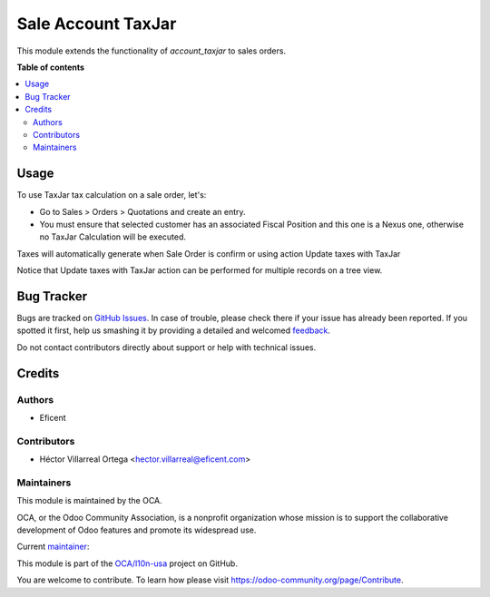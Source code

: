 ===================
Sale Account TaxJar
===================

.. !!!!!!!!!!!!!!!!!!!!!!!!!!!!!!!!!!!!!!!!!!!!!!!!!!!!
   !! This file is generated by oca-gen-addon-readme !!
   !! changes will be overwritten.                   !!
   !!!!!!!!!!!!!!!!!!!!!!!!!!!!!!!!!!!!!!!!!!!!!!!!!!!!

.. |badge1| image:: https://img.shields.io/badge/licence-AGPL--3-blue.png
    :target: http://www.gnu.org/licenses/agpl-3.0-standalone.html
    :alt: License: AGPL-3
.. |badge2| image:: https://img.shields.io/badge/github-OCA%2Fl10n--usa-lightgray.png?logo=github
    :target: https://github.com/OCA/l10n-usa/tree/12.0/sale_account_taxjar
    :alt: OCA/l10n-usa
.. |badge3| image:: https://img.shields.io/badge/weblate-Translate%20me-F47D42.png
    :target: https://translation.odoo-community.org/projects/l10n-usa-12-0/l10n-usa-12-0-sale_account_taxjar
    :alt: Translate me on Weblate
.. |badge4| image:: https://img.shields.io/badge/runbot-Try%20me-875A7B.png
    :target: https://runbot.odoo-community.org/runbot/203/12.0
    :alt: Try me on Runbot

|badge1| |badge2| |badge3| |badge4| 

This module extends the functionality of `account_taxjar` to sales orders.

**Table of contents**

.. contents::
   :local:

Usage
=====

To use TaxJar tax calculation on a sale order, let's:

* Go to Sales > Orders > Quotations and create an entry.

* You must ensure that selected customer has an associated Fiscal Position
  and this one is a Nexus one, otherwise no TaxJar Calculation will be
  executed.


Taxes will automatically generate when Sale Order is confirm or using action
Update taxes with TaxJar

Notice that Update taxes with TaxJar action can be performed for multiple
records on a tree view.

.. image:: https://raw.githubusercontent.com/OCA/l10n-usa/12.0/sale_account_taxjar/static/img/taxjar_sale_order.png
   :width: 80 %
   :align: center

Bug Tracker
===========

Bugs are tracked on `GitHub Issues <https://github.com/OCA/l10n-usa/issues>`_.
In case of trouble, please check there if your issue has already been reported.
If you spotted it first, help us smashing it by providing a detailed and welcomed
`feedback <https://github.com/OCA/l10n-usa/issues/new?body=module:%20sale_account_taxjar%0Aversion:%2012.0%0A%0A**Steps%20to%20reproduce**%0A-%20...%0A%0A**Current%20behavior**%0A%0A**Expected%20behavior**>`_.

Do not contact contributors directly about support or help with technical issues.

Credits
=======

Authors
~~~~~~~

* Eficent

Contributors
~~~~~~~~~~~~

* Héctor Villarreal Ortega <hector.villarreal@eficent.com>

Maintainers
~~~~~~~~~~~

This module is maintained by the OCA.

.. image:: https://odoo-community.org/logo.png
   :alt: Odoo Community Association
   :target: https://odoo-community.org

OCA, or the Odoo Community Association, is a nonprofit organization whose
mission is to support the collaborative development of Odoo features and
promote its widespread use.

.. |maintainer-hveficent| image:: https://github.com/hveficent.png?size=40px
    :target: https://github.com/hveficent
    :alt: hveficent

Current `maintainer <https://odoo-community.org/page/maintainer-role>`__:

|maintainer-hveficent| 

This module is part of the `OCA/l10n-usa <https://github.com/OCA/l10n-usa/tree/12.0/sale_account_taxjar>`_ project on GitHub.

You are welcome to contribute. To learn how please visit https://odoo-community.org/page/Contribute.
